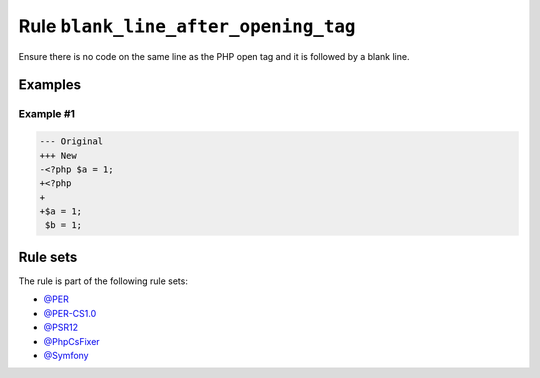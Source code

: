 =====================================
Rule ``blank_line_after_opening_tag``
=====================================

Ensure there is no code on the same line as the PHP open tag and it is followed
by a blank line.

Examples
--------

Example #1
~~~~~~~~~~

.. code-block:: diff

   --- Original
   +++ New
   -<?php $a = 1;
   +<?php
   +
   +$a = 1;
    $b = 1;

Rule sets
---------

The rule is part of the following rule sets:

* `@PER <./../../ruleSets/PER.rst>`_
* `@PER-CS1.0 <./../../ruleSets/PER-CS1.0.rst>`_
* `@PSR12 <./../../ruleSets/PSR12.rst>`_
* `@PhpCsFixer <./../../ruleSets/PhpCsFixer.rst>`_
* `@Symfony <./../../ruleSets/Symfony.rst>`_

